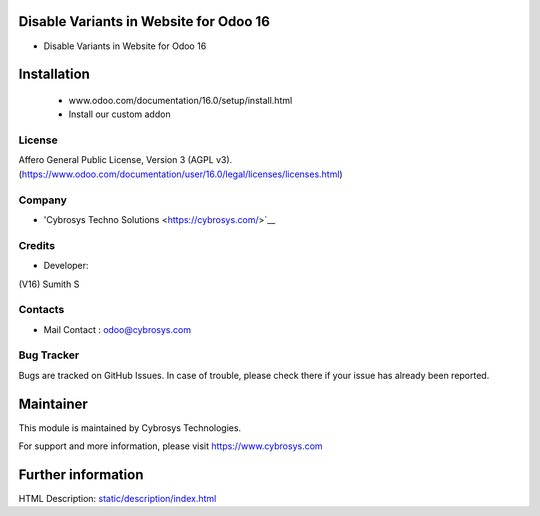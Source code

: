 Disable Variants in Website for Odoo 16
================================================
* Disable Variants in Website for Odoo 16

Installation
============
	- www.odoo.com/documentation/16.0/setup/install.html
	- Install our custom addon

License
-------
Affero General Public License, Version 3 (AGPL v3).
(https://www.odoo.com/documentation/user/16.0/legal/licenses/licenses.html)

Company
-------
* 'Cybrosys Techno Solutions <https://cybrosys.com/>`__

Credits
-------
* Developer:
(V16) Sumith S


Contacts
--------
* Mail Contact : odoo@cybrosys.com

Bug Tracker
-----------
Bugs are tracked on GitHub Issues. In case of trouble, please check there if your issue has already been reported.

Maintainer
==========
This module is maintained by Cybrosys Technologies.

For support and more information, please visit https://www.cybrosys.com

Further information
===================
HTML Description: `<static/description/index.html>`__


